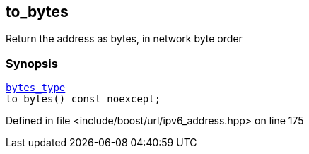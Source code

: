 :relfileprefix: ../../../
[#22653075907C625451181A13E082315D47BFC1DF]
== to_bytes

pass:v,q[Return the address as bytes, in network byte order]


=== Synopsis

[source,cpp,subs="verbatim,macros,-callouts"]
----
xref:reference/boost/urls/ipv6_address/bytes_type.adoc[bytes_type]
to_bytes() const noexcept;
----

Defined in file <include/boost/url/ipv6_address.hpp> on line 175

